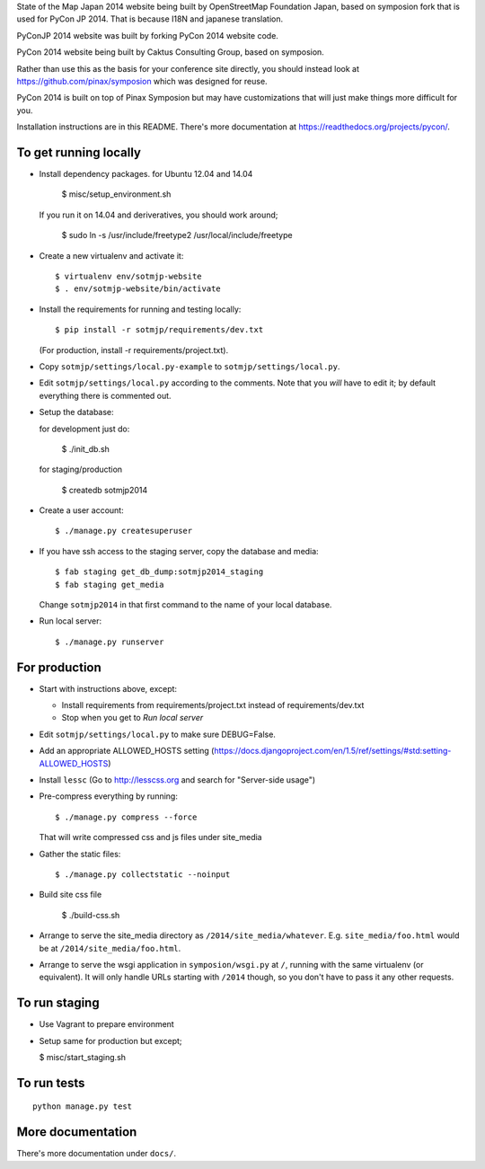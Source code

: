 State of the Map Japan 2014 website being built by OpenStreetMap Foundation Japan, based on symposion fork that is used for PyCon JP 2014.
That is because I18N and japanese translation.

PyConJP 2014 website was built by forking PyCon 2014 website code.

PyCon 2014 website being built by Caktus Consulting Group, based on symposion.

Rather than use this as the basis for your conference site directly, you should
instead look at https://github.com/pinax/symposion which was designed for reuse.

PyCon 2014 is built on top of Pinax Symposion but may have customizations that
will just make things more difficult for you.

Installation instructions are in this README.  There's more documentation
at https://readthedocs.org/projects/pycon/.

To get running locally
----------------------

* Install dependency packages. for Ubuntu 12.04 and 14.04

    $ misc/setup_environment.sh

  If you run it on 14.04 and deriveratives, you should work around;

    $ sudo ln -s /usr/include/freetype2 /usr/local/include/freetype

* Create a new virtualenv and activate it::

    $ virtualenv env/sotmjp-website
    $ . env/sotmjp-website/bin/activate

* Install the requirements for running and testing locally::

    $ pip install -r sotmjp/requirements/dev.txt

  (For production, install -r requirements/project.txt).

* Copy ``sotmjp/settings/local.py-example`` to ``sotmjp/settings/local.py``.
* Edit ``sotmjp/settings/local.py`` according to the comments. Note that you
  `will` have to edit it; by default everything there is commented out.

* Setup the database::

  for development just do:

    $ ./init_db.sh

  for staging/production

    $ createdb sotmjp2014

* Create a user account::

    $ ./manage.py createsuperuser

* If you have ssh access to the staging server, copy the database and media::

    $ fab staging get_db_dump:sotmjp2014_staging
    $ fab staging get_media

  Change ``sotmjp2014`` in that first command to the name of your local database.

* Run local server::

    $ ./manage.py runserver

For production
--------------

* Start with instructions above, except:

  * Install requirements from requirements/project.txt instead of requirements/dev.txt
  * Stop when you get to `Run local server`

* Edit ``sotmjp/settings/local.py`` to make sure DEBUG=False.
* Add an appropriate ALLOWED_HOSTS setting (https://docs.djangoproject.com/en/1.5/ref/settings/#std:setting-ALLOWED_HOSTS)
* Install ``lessc`` (Go to http://lesscss.org and search for "Server-side usage")
* Pre-compress everything by running::

    $ ./manage.py compress --force

  That will write compressed css and js files under site_media
* Gather the static files::

    $ ./manage.py collectstatic --noinput

* Build site css file

    $ ./build-css.sh

* Arrange to serve the site_media directory as ``/2014/site_media/whatever``.
  E.g. ``site_media/foo.html`` would be at ``/2014/site_media/foo.html``.
* Arrange to serve the wsgi application in ``symposion/wsgi.py`` at ``/``, running
  with the same virtualenv (or equivalent).  It will only handle URLs
  starting with ``/2014`` though, so you don't have to pass it any other requests.

To run staging
--------------

* Use Vagrant to prepare environment

* Setup same for production but except;

  $ misc/start_staging.sh


To run tests
------------

::

    python manage.py test

More documentation
------------------

There's more documentation under ``docs/``.
